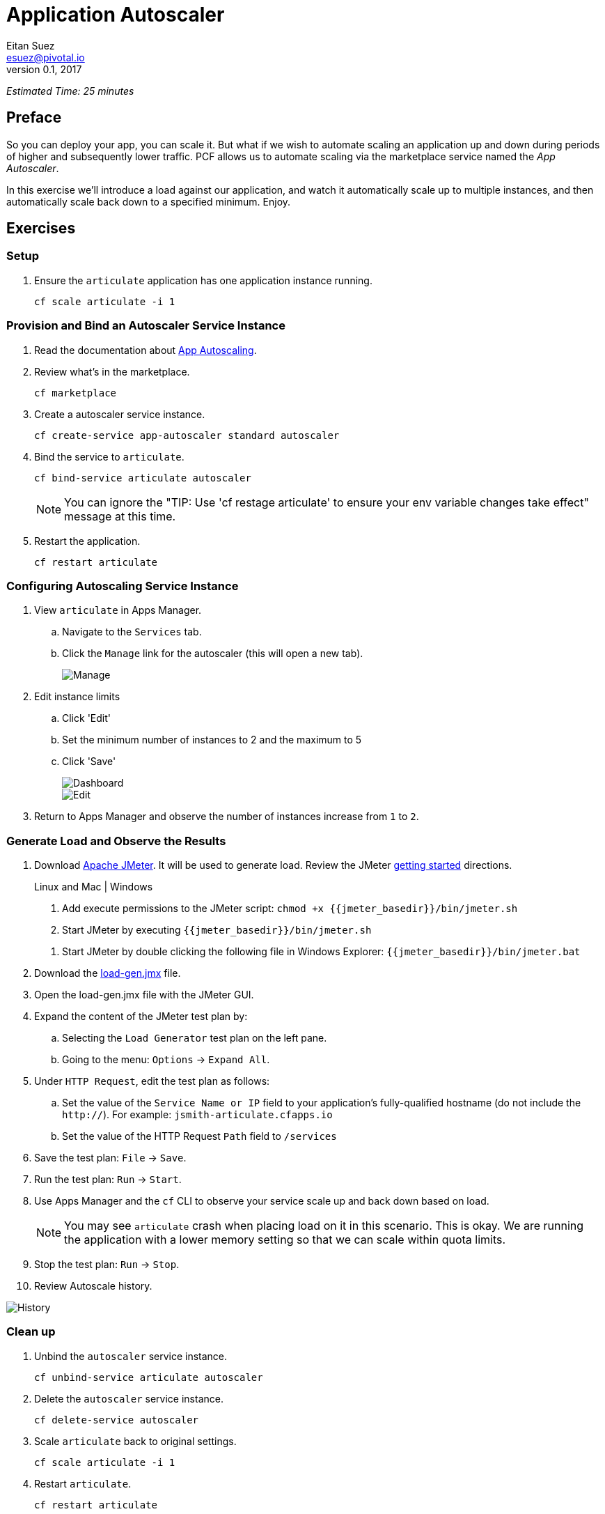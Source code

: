 = Application Autoscaler
Eitan Suez <esuez@pivotal.io>
v0.1, 2017
:jmeter_basedir: {{jmeter_basedir}}


_Estimated Time: 25 minutes_

== Preface

So you can deploy your app, you can scale it.  But what if we wish to automate scaling an application up and down during periods of higher and subsequently lower traffic.  PCF allows us to automate scaling via the marketplace service named the _App Autoscaler_.

In this exercise we'll introduce a load against our application, and watch it automatically scale up to multiple instances, and then automatically scale back down to a specified minimum.  Enjoy.

== Exercises

=== Setup

. Ensure the `articulate` application has one application instance running.
+
[source.terminal]
----
cf scale articulate -i 1
----

=== Provision and Bind an Autoscaler Service Instance

. Read the documentation about https://docs.pivotal.io/pivotalcf/1-7/appsman-services/autoscaler/autoscale-configuration.html[App Autoscaling^].

. Review what's in the marketplace.
+
[source.terminal]
----
cf marketplace
----

. Create a autoscaler service instance.
+
[source.terminal]
----
cf create-service app-autoscaler standard autoscaler
----

. Bind the service to `articulate`.
+
[source.terminal]
----
cf bind-service articulate autoscaler
----
+
NOTE: You can ignore the "TIP: Use 'cf restage articulate' to ensure your env variable changes take effect" message at this time.

. Restart the application.
+
[source.terminal]
----
cf restart articulate
----

=== Configuring Autoscaling Service Instance

. View `articulate` in Apps Manager.
+
.. Navigate to the `Services` tab.
.. Click the `Manage` link for the autoscaler (this will open a new tab).
+
[.thumb]
image::autoscaler-manage.png[Manage]

. Edit instance limits
+
.. Click 'Edit'
.. Set the minimum number of instances to 2 and the maximum to 5
.. Click 'Save'
+
[.thumb]
image::autoscaler-view.png[Dashboard,float="left"]
+
[.thumb]
image::autoscaler-edit.png[Edit]

. Return to Apps Manager and observe the number of instances increase from `1` to `2`.

=== Generate Load and Observe the Results

. Download http://jmeter.apache.org/download_jmeter.cgi[Apache JMeter^].  It will be used to generate load.  Review the JMeter http://jmeter.apache.org/usermanual/get-started.html[getting started^] directions.
+
[alternatives#hints]
Linux and Mac | Windows
+
[#tabs-hints-1.hints]
--
. Add execute permissions to the JMeter script: `chmod +x {jmeter_basedir}/bin/jmeter.sh`
. Start JMeter by executing `{jmeter_basedir}/bin/jmeter.sh`
--
+
[#tabs-hints-2.hints]
--
. Start JMeter by double clicking the following file in Windows Explorer: `{jmeter_basedir}/bin/jmeter.bat`
--
+
. Download the link:artifacts/load-gen.jmx[load-gen.jmx] file.

. Open the load-gen.jmx file with the JMeter GUI.

. Expand the content of the JMeter test plan by:
+
.. Selecting the `Load Generator` test plan on the left pane.
.. Going to the menu: `Options` -> `Expand All`.

. Under `HTTP Request`, edit the test plan as follows:
+
.. Set the value of the `Service Name or IP` field to your application’s fully-qualified hostname (do not include the `http://`).  For example: `jsmith-articulate.cfapps.io`
.. Set the value of the HTTP Request `Path` field to `/services`

. Save the test plan: `File` -> `Save`.

. Run the test plan: `Run` -> `Start`.

. Use Apps Manager and the `cf` CLI to observe your service scale up and back down based on load.
+
NOTE: You may see `articulate` crash when placing load on it in this scenario.  This is okay.  We are running the application with a lower memory setting so that we can scale within quota limits.

. Stop the test plan: `Run` -> `Stop`.

. Review Autoscale history.

[.thumb]
image::autoscaler-events.png[History]

=== Clean up

. Unbind the `autoscaler` service instance.
+
[source.terminal]
----
cf unbind-service articulate autoscaler
----

. Delete the `autoscaler` service instance.
+
[source.terminal]
----
cf delete-service autoscaler
----

. Scale `articulate` back to original settings.
+
[source.terminal]
----
cf scale articulate -i 1
----

. Restart `articulate`.
+
[source.terminal]
----
cf restart articulate
----


=== Questions

* How do you handle autoscaling today?
* What 12 factor principles are important when it comes to scaling?
* How do you handle scaling at the data layer?
